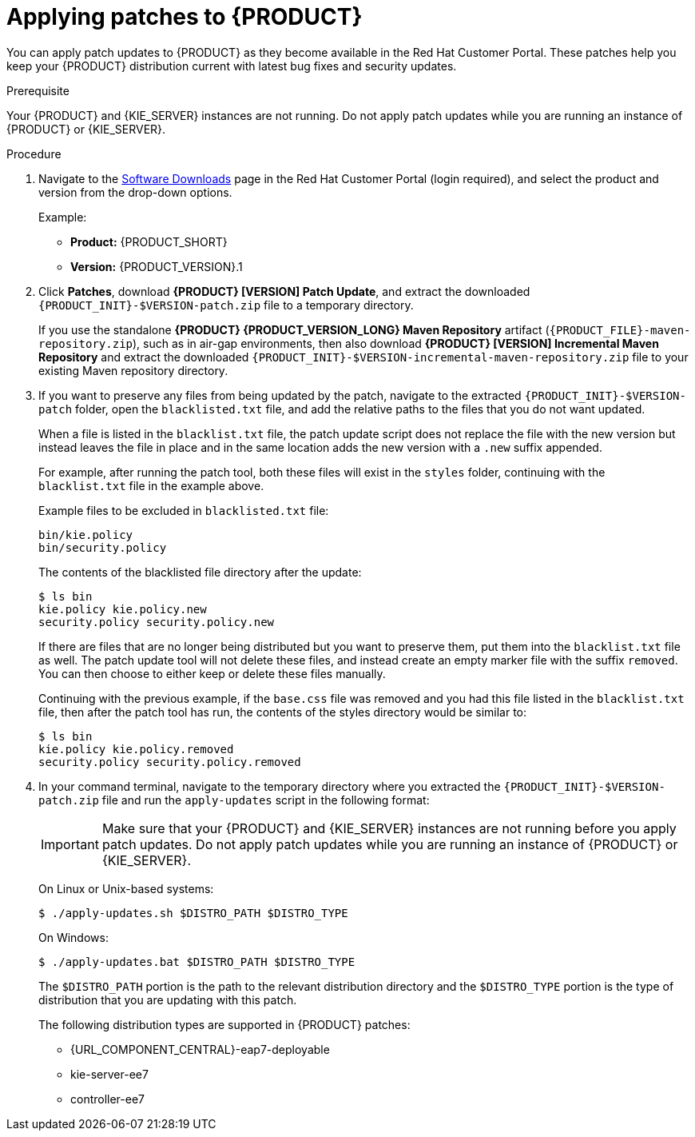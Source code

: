 [id='patches-applying-proc']
= Applying patches to {PRODUCT}

You can apply patch updates to {PRODUCT} as they become available in the Red Hat Customer Portal. These patches help you keep your {PRODUCT} distribution current with latest bug fixes and security updates.

.Prerequisite
Your {PRODUCT} and {KIE_SERVER} instances are not running. Do not apply patch updates while you are running an instance of {PRODUCT} or {KIE_SERVER}.

.Procedure
. Navigate to the https://access.redhat.com/jbossnetwork/restricted/listSoftware.html[Software Downloads] page in the Red Hat Customer Portal (login required), and select the product and version from the drop-down options.
+
--
Example:

* *Product:* {PRODUCT_SHORT}
* *Version:* {PRODUCT_VERSION}.1
--
. Click *Patches*, download *{PRODUCT} [VERSION] Patch Update*, and extract the downloaded `{PRODUCT_INIT}-$VERSION-patch.zip` file to a temporary directory.
+
If you use the standalone *{PRODUCT} {PRODUCT_VERSION_LONG} Maven Repository* artifact (`{PRODUCT_FILE}-maven-repository.zip`), such as in air-gap environments, then also download *{PRODUCT} [VERSION] Incremental Maven Repository* and extract the downloaded `{PRODUCT_INIT}-$VERSION-incremental-maven-repository.zip` file to your existing Maven repository directory.
+
. If you want to preserve any files from being updated by the patch, navigate to the extracted `{PRODUCT_INIT}-$VERSION-patch` folder, open the `blacklisted.txt` file, and add the relative paths to the files that you do not want updated.
+
--
When a file is listed in the `blacklist.txt` file, the patch update script does not replace the file with the new version but instead leaves the file in place and in the same location adds the new version with a `.new` suffix appended.

For example, after running the patch tool, both these files will exist in the `styles` folder, continuing with the `blacklist.txt` file in the example above.

Example files to be excluded in `blacklisted.txt` file:
[source]
----
bin/kie.policy
bin/security.policy
----

The contents of the blacklisted file directory after the update:
[source]
----
$ ls bin
kie.policy kie.policy.new
security.policy security.policy.new
----

If there are files that are no longer being distributed but you want to preserve them, put them into the `blacklist.txt` file as well. The patch update tool will not delete these files, and instead create an empty marker file with the suffix `removed`. You can then choose to either keep or delete these files manually.

Continuing with the previous example, if the `base.css` file was removed and you had this file listed in the `blacklist.txt` file, then after the patch tool has run, the contents of the styles directory would be similar to:

[source]
----
$ ls bin
kie.policy kie.policy.removed
security.policy security.policy.removed
----
--
. In your command terminal, navigate to the temporary directory where you extracted the `{PRODUCT_INIT}-$VERSION-patch.zip` file and run the `apply-updates` script in the following format:
+
--
IMPORTANT: Make sure that your {PRODUCT} and {KIE_SERVER} instances are not running before you apply patch updates. Do not apply patch updates while you are running an instance of {PRODUCT} or {KIE_SERVER}.

On Linux or Unix-based systems:
[source]
----
$ ./apply-updates.sh $DISTRO_PATH $DISTRO_TYPE
----

On Windows:
[source]
----
$ ./apply-updates.bat $DISTRO_PATH $DISTRO_TYPE
----

The `$DISTRO_PATH` portion is the path to the relevant distribution directory and the `$DISTRO_TYPE` portion is the type of distribution that you are updating with this patch.

The following distribution types are supported in {PRODUCT} patches:

* {URL_COMPONENT_CENTRAL}-eap7-deployable
* kie-server-ee7
ifdef::DM[]
* kie-server-jws
endif::DM[]
* controller-ee7
ifdef::DM[]
* controller-jws
endif::PAM[]

For example, the following command applies the extracted patch update to {CENTRAL} for a {PRODUCT} distribution on {EAP}:

[source]
----
./apply-updates.sh ~EAP_HOME/standalone/deployments/decision-central.war decision-central-eap7-deployable
----

NOTE: Only updates for {PRODUCT} are included in the {PRODUCT} patch distribution. Patches to {EAP} must be applied using {EAP} patch distributions. For more information about {EAP} patching, see the {EAP} https://access.redhat.com/documentation/en-us/red_hat_jboss_enterprise_application_platform/7.1/html/patching_and_upgrading_guide/[Patching and upgrading guide].

The patch update script creates a `backup` folder in the extracted `{PRODUCT_INIT}-$VERSION-patch` folder with a copy of the specified distribution, and proceeds with the update.
--
. After the update completes, start {PRODUCT} and {KIE_SERVER} and log in to {CENTRAL} to verify your data.
+
If you encounter any errors, you can restore the previous version of the updated distribution found in the `backup` folder within the `{PRODUCT_INIT}-$VERSION-patch` folder, and then try again to run the patch update.


=== Ignoring files during patch updates

{PRODUCT} patch updates include a `blacklist.txt` file with a list of files that the `apply-updates` script will ignore by default the update process. You can edit this file to list other files, such as configuration files, that you want to preserve from being overwritten automatically by the update.



To specify the blacklisted files, open the file `blacklist.txt` present within the patch distribution. Enter the relative path to the files that must not be updated. Each file must be specified on a line by itself.

[source]
----
# Lines with a '#' are comment lines, like this one.
# Blank lines are ignored.

# We have made changes to the web.xml that must be preserved:
WEB-INF/web.xml

# This file has custom modifications:
styles/base.css
----
